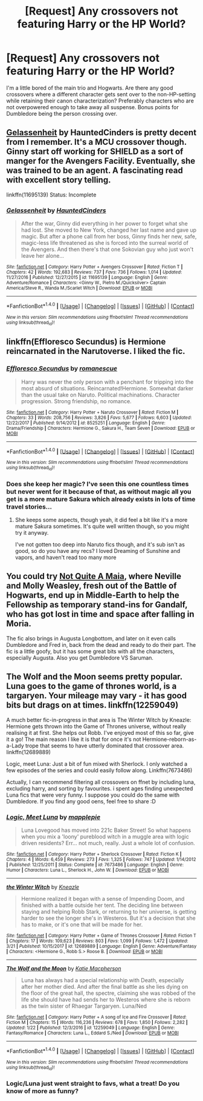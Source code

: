 #+TITLE: [Request] Any crossovers not featuring Harry or the HP World?

* [Request] Any crossovers not featuring Harry or the HP World?
:PROPERTIES:
:Author: php30010
:Score: 3
:DateUnix: 1521838403.0
:DateShort: 2018-Mar-24
:FlairText: Request
:END:
I'm a little bored of the main trio and Hogwarts. Are there any good crossovers where a different character gets sent over to the non-HP-setting while retaining their canon characterization? Preferably characters who are not overpowered enough to take away all suspense. Bonus points for Dumbledore being the person crossing over.


** [[https://www.fanfiction.net/s/11695139/1/Gelassenheit][Gelassenheit]] by HauntedCinders is pretty decent from I remember. It's a MCU crossover though. Ginny start off working for SHIELD as a sort of manger for the Avengers Facility. Eventually, she was trained to be an agent. A fascinating read with excellent story telling.

linkffn(11695139) Status: Incomplete
:PROPERTIES:
:Author: FairyRave
:Score: 1
:DateUnix: 1521845298.0
:DateShort: 2018-Mar-24
:END:

*** [[http://www.fanfiction.net/s/11695139/1/][*/Gelassenheit/*]] by [[https://www.fanfiction.net/u/7246934/HauntedCinders][/HauntedCinders/]]

#+begin_quote
  After the war, Ginny did everything in her power to forget what she had lost. She moved to New York, changed her last name and gave up magic. But after a phone call from her boss, Ginny finds her new, safe, magic-less life threatened as she is forced into the surreal world of the Avengers. And then there's that one Sokovian guy who just won't leave her alone...
#+end_quote

^{/Site/: [[http://www.fanfiction.net/][fanfiction.net]] *|* /Category/: Harry Potter + Avengers Crossover *|* /Rated/: Fiction T *|* /Chapters/: 42 *|* /Words/: 192,683 *|* /Reviews/: 737 *|* /Favs/: 736 *|* /Follows/: 1,014 *|* /Updated/: 11/27/2016 *|* /Published/: 12/27/2015 *|* /id/: 11695139 *|* /Language/: English *|* /Genre/: Adventure/Romance *|* /Characters/: <Ginny W., Pietro M./Quicksilver> Captain America/Steve R., Wanda M./Scarlet Witch *|* /Download/: [[http://www.ff2ebook.com/old/ffn-bot/index.php?id=11695139&source=ff&filetype=epub][EPUB]] or [[http://www.ff2ebook.com/old/ffn-bot/index.php?id=11695139&source=ff&filetype=mobi][MOBI]]}

--------------

*FanfictionBot*^{1.4.0} *|* [[[https://github.com/tusing/reddit-ffn-bot/wiki/Usage][Usage]]] | [[[https://github.com/tusing/reddit-ffn-bot/wiki/Changelog][Changelog]]] | [[[https://github.com/tusing/reddit-ffn-bot/issues/][Issues]]] | [[[https://github.com/tusing/reddit-ffn-bot/][GitHub]]] | [[[https://www.reddit.com/message/compose?to=tusing][Contact]]]

^{/New in this version: Slim recommendations using/ ffnbot!slim! /Thread recommendations using/ linksub(thread_id)!}
:PROPERTIES:
:Author: FanfictionBot
:Score: 1
:DateUnix: 1521845326.0
:DateShort: 2018-Mar-24
:END:


** linkffn(Effloresco Secundus) is Hermione reincarnated in the Narutoverse. I liked the fic.
:PROPERTIES:
:Author: A2i9
:Score: 1
:DateUnix: 1521889827.0
:DateShort: 2018-Mar-24
:END:

*** [[http://www.fanfiction.net/s/8525251/1/][*/Effloresco Secundus/*]] by [[https://www.fanfiction.net/u/1605665/romanescue][/romanescue/]]

#+begin_quote
  Harry was never the only person with a penchant for tripping into the most absurd of situations. Reincarnated!Hermione. Somewhat darker than the usual take on Naruto. Political machinations. Character progression. Strong friendship, no romance.
#+end_quote

^{/Site/: [[http://www.fanfiction.net/][fanfiction.net]] *|* /Category/: Harry Potter + Naruto Crossover *|* /Rated/: Fiction M *|* /Chapters/: 33 *|* /Words/: 208,756 *|* /Reviews/: 3,826 *|* /Favs/: 5,677 *|* /Follows/: 6,603 *|* /Updated/: 12/22/2017 *|* /Published/: 9/14/2012 *|* /id/: 8525251 *|* /Language/: English *|* /Genre/: Drama/Friendship *|* /Characters/: Hermione G., Sakura H., Team Seven *|* /Download/: [[http://www.ff2ebook.com/old/ffn-bot/index.php?id=8525251&source=ff&filetype=epub][EPUB]] or [[http://www.ff2ebook.com/old/ffn-bot/index.php?id=8525251&source=ff&filetype=mobi][MOBI]]}

--------------

*FanfictionBot*^{1.4.0} *|* [[[https://github.com/tusing/reddit-ffn-bot/wiki/Usage][Usage]]] | [[[https://github.com/tusing/reddit-ffn-bot/wiki/Changelog][Changelog]]] | [[[https://github.com/tusing/reddit-ffn-bot/issues/][Issues]]] | [[[https://github.com/tusing/reddit-ffn-bot/][GitHub]]] | [[[https://www.reddit.com/message/compose?to=tusing][Contact]]]

^{/New in this version: Slim recommendations using/ ffnbot!slim! /Thread recommendations using/ linksub(thread_id)!}
:PROPERTIES:
:Author: FanfictionBot
:Score: 1
:DateUnix: 1521889857.0
:DateShort: 2018-Mar-24
:END:


*** Does she keep her magic? I've seen this one countless times but never went for it because of that, as without magic all you get is a more mature Sakura which already exists in lots of time travel stories...
:PROPERTIES:
:Author: Edocsiru
:Score: 1
:DateUnix: 1521904997.0
:DateShort: 2018-Mar-24
:END:

**** She keeps some aspects, though yeah, it did feel a bit like it's a more mature Sakura sometimes. It's quite well written though, so you might try it anyway.

I've not gotten too deep into Naruto fics though, and it's sub isn't as good, so do you have any recs? I loved Dreaming of Sunshine and vapors, and haven't read too many more
:PROPERTIES:
:Author: A2i9
:Score: 1
:DateUnix: 1521906059.0
:DateShort: 2018-Mar-24
:END:


** You could try [[http://fictionhunt.com/read/4838629/1][Not Quite A Maia]], where Neville and Molly Weasley, fresh out of the Battle of Hogwarts, end up in Middle-Earth to help the Fellowship as temporary stand-ins for Gandalf, who has got lost in time and space after falling in Moria.

The fic also brings in Augusta Longbottom, and later on it even calls Dumbledore and Fred in, back from the dead and ready to do their part. The fic is a little goofy, but it has some great bits with all the characters, especially Augusta. Also you get Dumbledore VS Saruman.
:PROPERTIES:
:Author: Dina-M
:Score: 1
:DateUnix: 1521892985.0
:DateShort: 2018-Mar-24
:END:


** The Wolf and the Moon seems pretty popular. Luna goes to the game of thrones world, is a targaryen. Your mileage may vary - it has good bits but drags on at times. linkffn(12259049)

A much better fic-in-progress in that area is The Winter Witch by Kneazle: Hermione gets thrown into the Game of Thrones universe, without really realising it at first. She helps out Robb. I've enjoyed most of this so far, give it a go! The main reason I like it is that for once it's not Hermione-reborn-as-a-Lady trope that seems to have utterly dominated that crossover area. linkffn(12689889)

Logic, meet Luna: Just a bit of fun mixed with Sherlock. I only watched a few episodes of the series and could easily follow along. Linkffn(7673486)

Actually, I can recommend filtering all crossovers on ffnet by including luna, excluding harry, and sorting by favourites. i spent ages finding unexpected Luna fics that were very funny. I suppose you could do the same with Dumbledore. If you find any good oens, feel free to share :D
:PROPERTIES:
:Author: walaska
:Score: 0
:DateUnix: 1521839521.0
:DateShort: 2018-Mar-24
:END:

*** [[http://www.fanfiction.net/s/7673486/1/][*/Logic, Meet Luna/*]] by [[https://www.fanfiction.net/u/738118/mapplepie][/mapplepie/]]

#+begin_quote
  Luna Lovegood has moved into 221c Baker Street! So what happens when you mix a 'loony' pureblood witch in a muggle area with logic driven residents? Err... not much, really. Just a whole lot of confusion.
#+end_quote

^{/Site/: [[http://www.fanfiction.net/][fanfiction.net]] *|* /Category/: Harry Potter + Sherlock Crossover *|* /Rated/: Fiction K *|* /Chapters/: 4 *|* /Words/: 6,459 *|* /Reviews/: 273 *|* /Favs/: 1,325 *|* /Follows/: 747 *|* /Updated/: 1/14/2012 *|* /Published/: 12/25/2011 *|* /Status/: Complete *|* /id/: 7673486 *|* /Language/: English *|* /Genre/: Humor *|* /Characters/: Luna L., Sherlock H., John W. *|* /Download/: [[http://www.ff2ebook.com/old/ffn-bot/index.php?id=7673486&source=ff&filetype=epub][EPUB]] or [[http://www.ff2ebook.com/old/ffn-bot/index.php?id=7673486&source=ff&filetype=mobi][MOBI]]}

--------------

[[http://www.fanfiction.net/s/12689889/1/][*/the Winter Witch/*]] by [[https://www.fanfiction.net/u/42364/Kneazle][/Kneazle/]]

#+begin_quote
  Hermione realized it began with a sense of Impending Doom, and finished with a battle outside her tent. The deciding line between staying and helping Robb Stark, or returning to her universe, is getting harder to see the longer she's in Westeros. But it's a decision that she has to make, or it's one that will be made for her.
#+end_quote

^{/Site/: [[http://www.fanfiction.net/][fanfiction.net]] *|* /Category/: Harry Potter + Game of Thrones Crossover *|* /Rated/: Fiction T *|* /Chapters/: 17 *|* /Words/: 109,623 *|* /Reviews/: 803 *|* /Favs/: 1,099 *|* /Follows/: 1,472 *|* /Updated/: 3/21 *|* /Published/: 10/15/2017 *|* /id/: 12689889 *|* /Language/: English *|* /Genre/: Adventure/Fantasy *|* /Characters/: <Hermione G., Robb S.> Roose B. *|* /Download/: [[http://www.ff2ebook.com/old/ffn-bot/index.php?id=12689889&source=ff&filetype=epub][EPUB]] or [[http://www.ff2ebook.com/old/ffn-bot/index.php?id=12689889&source=ff&filetype=mobi][MOBI]]}

--------------

[[http://www.fanfiction.net/s/12259049/1/][*/The Wolf and the Moon/*]] by [[https://www.fanfiction.net/u/6055799/Katie-Macpherson][/Katie Macpherson/]]

#+begin_quote
  Luna has always had a special relationship with Death, especially after her mother died. And after the final battle as she lies dying on the floor of the great hall, the spectre, claiming she was robbed of the life she should have had sends her to Westeros where she is reborn as the twin sister of Rhaegar Targaryen. Luna/Ned
#+end_quote

^{/Site/: [[http://www.fanfiction.net/][fanfiction.net]] *|* /Category/: Harry Potter + A song of Ice and Fire Crossover *|* /Rated/: Fiction M *|* /Chapters/: 15 *|* /Words/: 116,236 *|* /Reviews/: 678 *|* /Favs/: 1,850 *|* /Follows/: 2,282 *|* /Updated/: 1/22 *|* /Published/: 12/3/2016 *|* /id/: 12259049 *|* /Language/: English *|* /Genre/: Fantasy/Romance *|* /Characters/: Luna L., Eddard S./Ned *|* /Download/: [[http://www.ff2ebook.com/old/ffn-bot/index.php?id=12259049&source=ff&filetype=epub][EPUB]] or [[http://www.ff2ebook.com/old/ffn-bot/index.php?id=12259049&source=ff&filetype=mobi][MOBI]]}

--------------

*FanfictionBot*^{1.4.0} *|* [[[https://github.com/tusing/reddit-ffn-bot/wiki/Usage][Usage]]] | [[[https://github.com/tusing/reddit-ffn-bot/wiki/Changelog][Changelog]]] | [[[https://github.com/tusing/reddit-ffn-bot/issues/][Issues]]] | [[[https://github.com/tusing/reddit-ffn-bot/][GitHub]]] | [[[https://www.reddit.com/message/compose?to=tusing][Contact]]]

^{/New in this version: Slim recommendations using/ ffnbot!slim! /Thread recommendations using/ linksub(thread_id)!}
:PROPERTIES:
:Author: FanfictionBot
:Score: 1
:DateUnix: 1521839560.0
:DateShort: 2018-Mar-24
:END:


*** Logic/Luna just went straight to favs, what a treat! Do you know of more as funny?
:PROPERTIES:
:Author: Edocsiru
:Score: 1
:DateUnix: 1521904804.0
:DateShort: 2018-Mar-24
:END:
